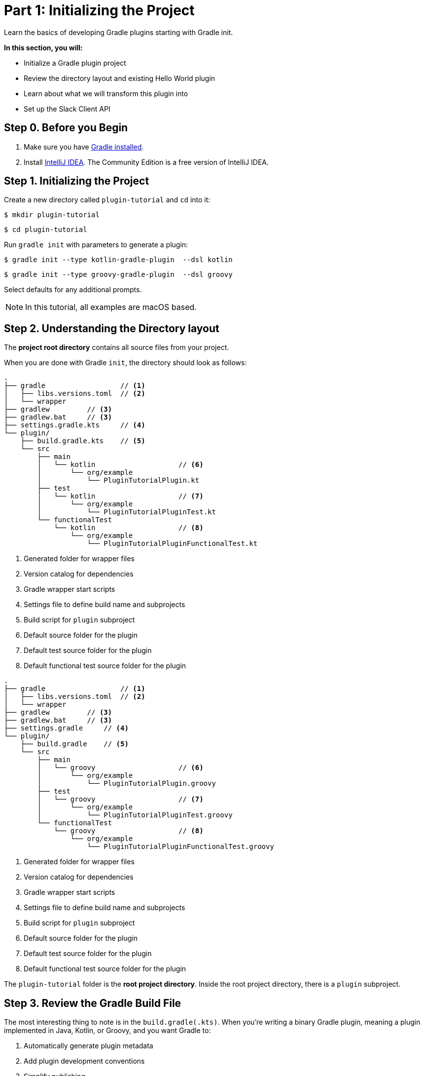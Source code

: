 // Copyright (C) 2025 Gradle, Inc.
//
// Licensed under the Creative Commons Attribution-Noncommercial-ShareAlike 4.0 International License.;
// you may not use this file except in compliance with the License.
// You may obtain a copy of the License at
//
//      https://creativecommons.org/licenses/by-nc-sa/4.0/
//
// Unless required by applicable law or agreed to in writing, software
// distributed under the License is distributed on an "AS IS" BASIS,
// WITHOUT WARRANTIES OR CONDITIONS OF ANY KIND, either express or implied.
// See the License for the specific language governing permissions and
// limitations under the License.

[[part1_gradle_init]]
= Part 1: Initializing the Project

Learn the basics of developing Gradle plugins starting with Gradle init.

****
**In this section, you will:**

- Initialize a Gradle plugin project
- Review the directory layout and existing Hello World plugin
- Learn about what we will transform this plugin into
- Set up the Slack Client API
****

[[part1_begin]]
== Step 0. Before you Begin

1. Make sure you have <<installation.adoc#installation,Gradle installed>>.

2. Install link:https://www.jetbrains.com/idea/download/[IntelliJ IDEA].
The Community Edition is a free version of IntelliJ IDEA.

== Step 1. Initializing the Project

Create a new directory called `plugin-tutorial` and `cd` into it:

[source,text]
----
$ mkdir plugin-tutorial
----
[source,text]
----
$ cd plugin-tutorial
----

Run `gradle init` with parameters to generate a plugin:

[.multi-language-sample]
=====
[source, kotlin]
----
$ gradle init --type kotlin-gradle-plugin  --dsl kotlin
----
=====
[.multi-language-sample]
=====
[source, groovy]
----
$ gradle init --type groovy-gradle-plugin  --dsl groovy
----
=====

Select defaults for any additional prompts.

NOTE: In this tutorial, all examples are macOS based.

== Step 2. Understanding the Directory layout

The *project root directory* contains all source files from your project.

When you are done with Gradle `init`, the directory should look as follows:

[.multi-language-sample]
=====
[source, kotlin]
----
.
├── gradle                  // <1>
│   ├── libs.versions.toml  // <2>
│   └── wrapper
├── gradlew         // <3>
├── gradlew.bat     // <3>
├── settings.gradle.kts     // <4>
└── plugin/
    ├── build.gradle.kts    // <5>
    └── src
        ├── main
        │   └── kotlin                    // <6>
        │       └── org/example
        │           └── PluginTutorialPlugin.kt
        ├── test
        │   └── kotlin                    // <7>
        │       └── org/example
        │           └── PluginTutorialPluginTest.kt
        └── functionalTest
            └── kotlin                    // <8>
                └── org/example
                    └── PluginTutorialPluginFunctionalTest.kt
----
<1> Generated folder for wrapper files
<2> Version catalog for dependencies
<3> Gradle wrapper start scripts
<4> Settings file to define build name and subprojects
<5> Build script for `plugin` subproject
<6> Default source folder for the plugin
<7> Default test source folder for the plugin
<8> Default functional test source folder for the plugin
=====
[.multi-language-sample]
=====
[source, groovy]
----
.
├── gradle                  // <1>
│   ├── libs.versions.toml  // <2>
│   └── wrapper
├── gradlew         // <3>
├── gradlew.bat     // <3>
├── settings.gradle     // <4>
└── plugin/
    ├── build.gradle    // <5>
    └── src
        ├── main
        │   └── groovy                    // <6>
        │       └── org/example
        │           └── PluginTutorialPlugin.groovy
        ├── test
        │   └── groovy                    // <7>
        │       └── org/example
        │           └── PluginTutorialPluginTest.groovy
        └── functionalTest
            └── groovy                    // <8>
                └── org/example
                    └── PluginTutorialPluginFunctionalTest.groovy
----
<1> Generated folder for wrapper files
<2> Version catalog for dependencies
<3> Gradle wrapper start scripts
<4> Settings file to define build name and subprojects
<5> Build script for `plugin` subproject
<6> Default source folder for the plugin
<7> Default test source folder for the plugin
<8> Default functional test source folder for the plugin
=====

The `plugin-tutorial` folder is the *root project directory*.
Inside the root project directory, there is a `plugin` subproject.

== Step 3. Review the Gradle Build File

The most interesting thing to note is in the `build.gradle(.kts)`.
When you're writing a binary Gradle plugin, meaning a plugin implemented in Java, Kotlin, or Groovy, and you want Gradle to:

1. Automatically generate plugin metadata
2. Add plugin development conventions
3. Simplify publishing

You should apply the `java-gradle-plugin` plugin and configure it using the `gradlePlugin {}` block:

[source,kotlin]
----
plugins {
    // Apply the Java Gradle plugin development plugin to add support for developing Gradle plugins
    `java-gradle-plugin`
}

gradlePlugin {
    // Define the plugin
    val greeting by plugins.creating {
        id = "org.example.greeting"
        implementationClass = "org.example.PluginTutorialPlugin"
    }
}
----

* `gradlePlugin {}`: This tells Gradle that you're authoring a plugin and want to configure its metadata.
* `val greeting by plugins.creating { ... }`: This registers a new plugin definition with the name `greeting`.
* `id = "org.example.greeting"`: This is the plugin ID that users will apply in their build scripts.
* `implementationClass = "org.example.PluginTutorialPlugin"`: This points to the class that implements the plugin's logic by extending `Plugin<Project>`.

== Step 4. Review the Plugin Code

In `plugin/src/main/kotlin/org/example/PluginTutorialPlugin.kt` you will find a rudimentary plugin generated by Gradle init:

[source,kotlin]
----
package org.example

import org.gradle.api.Project
import org.gradle.api.Plugin

class PluginTutorialPlugin: Plugin<Project> {
    override fun apply(project: Project) {
        // Register a task
        project.tasks.register("greeting") { task ->
            task.doLast {
                println("Hello from plugin 'org.example.greeting'")
            }
        }
    }
}
----

* `Plugin<Project>`: This tells Gradle that the plugin works with `Project` objects.
* `apply(...)`: Gradle calls this when the plugin is applied to a project.
* `tasks.register("greeting")`: Registers a new task that users can run with `./gradlew greeting`.
* `doLast { ... }`: Defines the action that happens when the task executes.

== Step 5. Understand the Plugin

This plugin is a simple “Hello, World!” Gradle plugin.

It defines a single task named `greeting`.

When you apply the plugin (with ID `org.example.greeting`):

[source,kotlin]
----
plugins {
    id("org.example.greeting")
}
----

It registers a task like this:

[source,text]
----
./gradlew greeting
----

When the `greeting` task runs, it prints the following message to the console:

[source,text]
----
Hello from plugin 'org.example.greeting'
----

== Step 6: What we will Build

With the remainder of this tutorial, you will build the *Slack Notification Gradle Plugin*.
A lightweight Gradle plugin that posts your build results to Slack.

The plugin can:

- Post a custom Slack message using a simple task (`sendTestSlackMessage`).
- Automatically report build success or failure at the end of the build.
- Seamlessly integrate with Gradle’s lifecycle via a `BuildService`, or a `BuildListener`, or the modern `FlowAction` API.

== Step 7. Slack Client API Setup

We will be using the link:https://docs.slack.dev/tools/java-slack-sdk/guides/web-api-client-setup[Slack API Client] for this tutorial.
You will need:

1. A link:https://slack.com/help/articles/218080037-Getting-started-for-new-Slack-users[Slack Account].
2. A link:https://slack.com/help/articles/206845317-Create-a-Slack-workspace[Slack Workspace] you can administer (you must have administrative priviledges).
3. A link:https://api.slack.com/apps[Slack App]:
 ** Select "Create An App" -> "From Manifest" -> Accept the defaults.
 ** This will create a "Demo App".
 ** Create a token for your App in "OAuth & Permissions" and make sure the "Bot Token Scope" includes `chat:write`.
 ** Then select "Install App".
 ** Your App should be installed in your Workspace and a token should have been generated that starts with `xoxb-`. Make sure to keep this token handy.

[.text-right]
**Next Step:** <<part2_add_extension.adoc#part2_add_extension,Add an Extension>> >>

